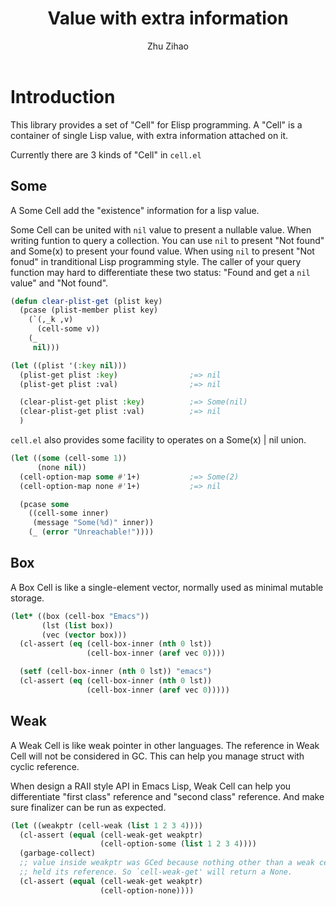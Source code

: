 # Created 2020-02-29 Sat 14:39
#+TITLE: Value with extra information
#+AUTHOR: Zhu Zihao
* Introduction

This library provides a set of "Cell" for Elisp programming. A "Cell" is a
container of single Lisp value, with extra information attached on it.

Currently there are 3 kinds of "Cell" in ~cell.el~

** Some

A Some Cell add the "existence" information for a lisp value.

Some Cell can be united with ~nil~ value to present a nullable value.
When  writing funtion to query a collection. You can use
~nil~ to present "Not found" and Some(x) to present your found value.
When using ~nil~ to present "Not fonud" in tranditional Lisp programming
style. The caller of your query function may hard to differentiate
these two status:  "Found and get a ~nil~ value" and "Not found".

#+begin_src emacs-lisp
  (defun clear-plist-get (plist key)
    (pcase (plist-member plist key)
      (`(,_k ,v)
        (cell-some v))
      (_
       nil)))

  (let ((plist '(:key nil)))
    (plist-get plist :key)                ;=> nil
    (plist-get plist :val)                ;=> nil

    (clear-plist-get plist :key)          ;=> Some(nil)
    (clear-plist-get plist :val)          ;=> nil
    )
#+end_src

~cell.el~ also provides some facility to operates on a Some(x) | nil union.

#+begin_src emacs-lisp
  (let ((some (cell-some 1))
        (none nil))
    (cell-option-map some #'1+)           ;=> Some(2)
    (cell-option-map none #'1+)           ;=> nil

    (pcase some
      ((cell-some inner)
       (message "Some(%d)" inner))
      (_ (error "Unreachable!"))))
#+end_src

** Box

A Box Cell is like a single-element vector, normally used as minimal mutable
storage.

#+begin_src emacs-lisp
  (let* ((box (cell-box "Emacs"))
         (lst (list box))
         (vec (vector box)))
    (cl-assert (eq (cell-box-inner (nth 0 lst))
                   (cell-box-inner (aref vec 0))))

    (setf (cell-box-inner (nth 0 lst)) "emacs")
    (cl-assert (eq (cell-box-inner (nth 0 lst))
                   (cell-box-inner (aref vec 0)))))
#+end_src


** Weak

A Weak Cell is like weak pointer in other languages. The reference in Weak
Cell will not be considered in GC. This can help you manage struct with
cyclic reference.

When design a RAII style API in Emacs Lisp, Weak Cell can help you
differentiate "first class" reference and "second class" reference. And
make sure finalizer can be run as expected.

#+begin_src emacs-lisp
  (let ((weakptr (cell-weak (list 1 2 3 4))))
    (cl-assert (equal (cell-weak-get weakptr)
                      (cell-option-some (list 1 2 3 4))))
    (garbage-collect)
    ;; value inside weakptr was GCed because nothing other than a weak cell
    ;; held its reference. So `cell-weak-get' will return a None.
    (cl-assert (equal (cell-weak-get weakptr)
                      (cell-option-none))))
#+end_src
